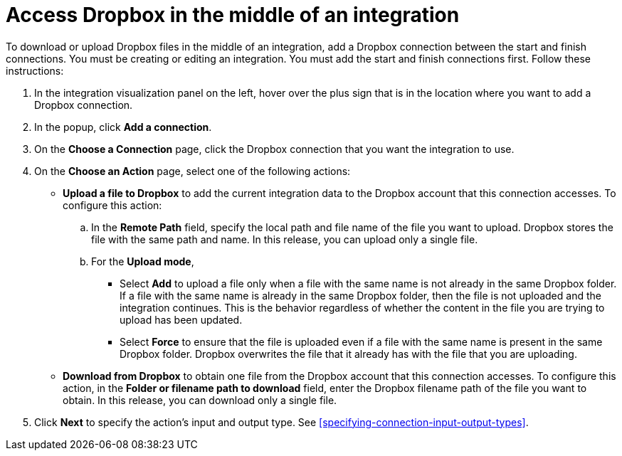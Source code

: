 [id='adding-dropbox-connection-middle']
= Access Dropbox in the middle of an integration

To download or upload Dropbox files in the middle of an integration,
add a Dropbox connection between the start and 
finish connections. You must be creating or editing an integration.
You must add the start and finish connections first.
Follow these instructions:

. In the integration visualization panel on the left, 
hover over the plus sign that is in the location
where you want to add a Dropbox connection.
. In the popup, click *Add a connection*.
. On the *Choose a Connection* page, click the Dropbox connection that you 
want the integration to use. 

. On the *Choose an Action* page, select one of the following actions:
+
* *Upload a file to Dropbox* to add the current integration data to the
Dropbox account that this connection accesses. To configure this
action:
.. In the *Remote Path* field, specify the local path and 
file name of the file you want to upload. Dropbox stores the file with the 
same path and name. In this release, you can upload only a single file. 
.. For the *Upload mode*, 
+
** Select *Add* to upload a file only when a file with the same name is not already
in the same Dropbox folder. If a file with the same name is already
in the same Dropbox folder, then the file is not uploaded and the integration continues.
This is the behavior regardless of whether the content in the file you are trying to
upload has been updated. 
** Select *Force* to ensure that the file is uploaded even if a file with the
same name is present in the same Dropbox folder. Dropbox overwrites the file
that it already has with the file that you are uploading. 
+
* *Download from Dropbox* to obtain one file from the Dropbox
account that this connection accesses. To configure this action,
in the *Folder or filename path to download* field, enter the 
Dropbox filename path of the file 
you want to obtain. In this release, you can download only a single file.  
. Click *Next* to specify the action's input and output type. See 
<<specifying-connection-input-output-types>>.
